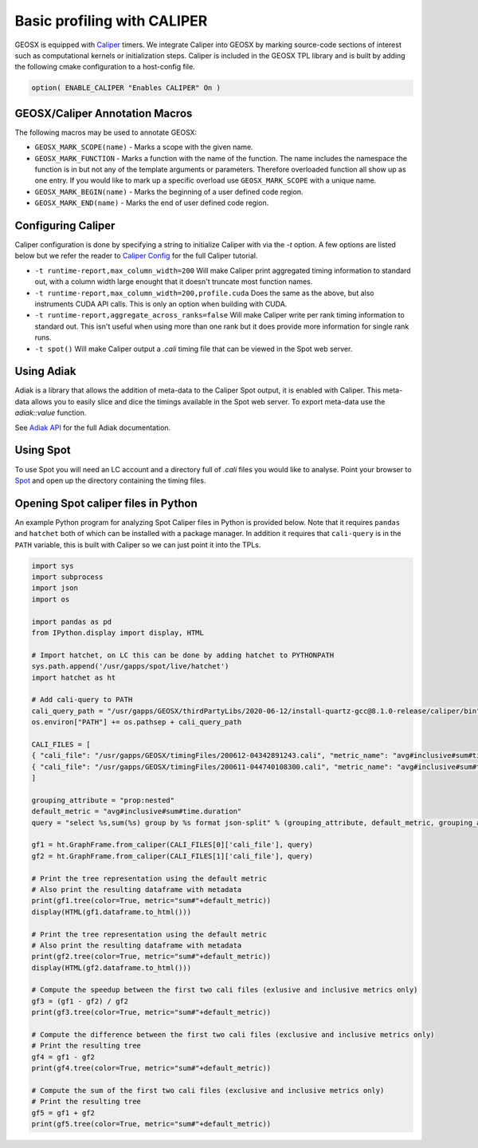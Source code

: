 *****************************
Basic profiling with CALIPER
*****************************

GEOSX is equipped with `Caliper <https://github.com/LLNL/Caliper>`_ timers.
We integrate Caliper into GEOSX by marking source-code sections of interest such as computational kernels or initialization steps.
Caliper is included in the GEOSX TPL library and is built by adding the following cmake configuration to a host-config file.

.. code-block:: sh

   option( ENABLE_CALIPER "Enables CALIPER" On )


GEOSX/Caliper Annotation Macros
=====================================

The following macros may be used to annotate GEOSX:

* ``GEOSX_MARK_SCOPE(name)`` - Marks a scope with the given name.
* ``GEOSX_MARK_FUNCTION`` - Marks a function with the name of the function. The name includes the namespace the function is in but not any of the template arguments or parameters. Therefore overloaded function all show up as one entry. If you would like to mark up a specific overload use ``GEOSX_MARK_SCOPE`` with a unique name. 
* ``GEOSX_MARK_BEGIN(name)`` - Marks the beginning of a user defined code region. 
* ``GEOSX_MARK_END(name)`` - Marks the end of user defined code region.

Configuring Caliper
=================================
  
Caliper configuration is done by specifying a string to initialize Caliper with via the
`-t` option. A few options are listed below but we refer the reader to
`Caliper Config <https://software.llnl.gov/Caliper/BuiltinConfigurations.html>`_ for the full Caliper tutorial.

* ``-t runtime-report,max_column_width=200`` Will make Caliper print aggregated timing information to standard out, with a column width large enought that it doesn't truncate most function names.
* ``-t runtime-report,max_column_width=200,profile.cuda`` Does the same as the above, but also instruments CUDA API calls. This is only an option when building with CUDA.
* ``-t runtime-report,aggregate_across_ranks=false`` Will make Caliper write per rank timing information to standard out. This isn't useful when using more than one rank but it does provide more information for single rank runs.
* ``-t spot()`` Will make Caliper output a `.cali` timing file that can be viewed in the Spot web server.


Using Adiak
=================================
Adiak is a library that allows the addition of meta-data to the Caliper Spot output, it is enabled with Caliper.
This meta-data allows you to easily slice and dice the timings available in the Spot web server. To export meta-data
use the `adiak::value` function.

See `Adiak API <https://github.com/LLNL/Adiak/blob/f27ba674b88c2435e5e3245acbda9fc0a57bf88f/docs/Adiak%20API.docx>`_
for the full Adiak documentation.


Using Spot
=================================
To use Spot you will need an LC account and a directory full of `.cali` files you would like to analyse.
Point your browser to `Spot <https://lc.llnl.gov/spot2>`_ and open up the directory containing the timing files.

.. _opening-spot-caliper-files-in-python:

Opening Spot caliper files in Python
====================================

An example Python program for analyzing Spot Caliper files in Python is provided below. Note that it requires ``pandas`` and ``hatchet`` both of which can be installed with a package manager. In addition it requires that ``cali-query`` is in the ``PATH`` variable, this is built with Caliper so we can just point it into the TPLs.

.. code-block:: Python

  import sys
  import subprocess
  import json
  import os

  import pandas as pd
  from IPython.display import display, HTML

  # Import hatchet, on LC this can be done by adding hatchet to PYTHONPATH
  sys.path.append('/usr/gapps/spot/live/hatchet')
  import hatchet as ht

  # Add cali-query to PATH
  cali_query_path = "/usr/gapps/GEOSX/thirdPartyLibs/2020-06-12/install-quartz-gcc@8.1.0-release/caliper/bin"
  os.environ["PATH"] += os.pathsep + cali_query_path

  CALI_FILES = [ 
  { "cali_file": "/usr/gapps/GEOSX/timingFiles/200612-04342891243.cali", "metric_name": "avg#inclusive#sum#time.duration"}, 
  { "cali_file": "/usr/gapps/GEOSX/timingFiles/200611-044740108300.cali", "metric_name": "avg#inclusive#sum#time.duration"}, 
  ]

  grouping_attribute = "prop:nested"
  default_metric = "avg#inclusive#sum#time.duration" 
  query = "select %s,sum(%s) group by %s format json-split" % (grouping_attribute, default_metric, grouping_attribute)

  gf1 = ht.GraphFrame.from_caliper(CALI_FILES[0]['cali_file'], query)
  gf2 = ht.GraphFrame.from_caliper(CALI_FILES[1]['cali_file'], query)

  # Print the tree representation using the default metric
  # Also print the resulting dataframe with metadata
  print(gf1.tree(color=True, metric="sum#"+default_metric))
  display(HTML(gf1.dataframe.to_html()))

  # Print the tree representation using the default metric
  # Also print the resulting dataframe with metadata
  print(gf2.tree(color=True, metric="sum#"+default_metric))
  display(HTML(gf2.dataframe.to_html()))

  # Compute the speedup between the first two cali files (exlusive and inclusive metrics only)
  gf3 = (gf1 - gf2) / gf2
  print(gf3.tree(color=True, metric="sum#"+default_metric))

  # Compute the difference between the first two cali files (exclusive and inclusive metrics only)
  # Print the resulting tree
  gf4 = gf1 - gf2
  print(gf4.tree(color=True, metric="sum#"+default_metric))

  # Compute the sum of the first two cali files (exclusive and inclusive metrics only)
  # Print the resulting tree
  gf5 = gf1 + gf2
  print(gf5.tree(color=True, metric="sum#"+default_metric))
